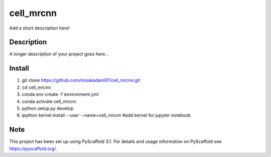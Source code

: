 ================
cell_mrcnn
================


Add a short description here!


Description
===========

A longer description of your project goes here...

Install
=======
1) git clone https://github.com/misakadam97/cell_mrcnn.git
2) cd cell_mrcnn
3) conda env create -f environment.yml
4) conda activate cell_mrcnn
5) python setup.py develop
6) ipython kernel install --user --name=cell_mrcnn #add kernel for jupyter notebook


Note
====

This project has been set up using PyScaffold 3.1. For details and usage
information on PyScaffold see https://pyscaffold.org/.
